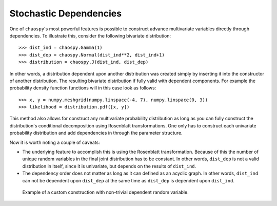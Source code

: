 .. _dependent:

Stochastic Dependencies
-----------------------

One of ``chaospy``'s most powerful features is possible to construct advance
multivariate variables directly through dependencies. To illustrate this,
consider the following bivariate distribution::

    >>> dist_ind = chaospy.Gamma(1)
    >>> dist_dep = chaospy.Normal(dist_ind**2, dist_ind+1)
    >>> distribution = chaospy.J(dist_ind, dist_dep)

In other words, a distribution dependent upon another distribution was created
simply by inserting it into the constructor of another distribution. The
resulting bivariate distribution if fully valid with dependent components.
For example the probability density function functions will in this case look
as follows::

    >>> x, y = numpy.meshgrid(numpy.linspace(-4, 7), numpy.linspace(0, 3))
    >>> likelihood = distribution.pdf([x, y])

This method also allows for construct any multivariate probability distribution
as long as you can fully construct the distribution's conditional decomposition
using Rosenblatt transformations. One only has to construct each univariate
probability distribution and add dependencies in through the parameter
structure.

Now it is worth noting a couple of caveats:

* The underlying feature to accomplish this is using the Rosenblatt
  transformation. Because of this the number of unique random variables in the
  final joint distribution has to be constant. In other words, ``dist_dep`` is
  not a valid distribution in itself, since it is univariate, but depends on
  the results of ``dist_ind``.
* The dependency order does not matter as long as it can defined as an acyclic
  graph. In other words, ``dist_ind`` can not be dependent upon ``dist_dep`` at
  the same time as ``dist_dep`` is dependent upon ``dist_ind``.

.. figure:: ./multivariate.png

   Example of a custom construction with non-trivial dependent random
   variable.
